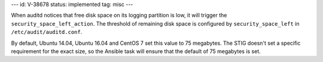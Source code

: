 ---
id: V-38678
status: implemented
tag: misc
---

When auditd notices that free disk space on its logging partition is low, it
will trigger the ``security_space_left_action``. The threshold of remaining
disk space is configured by ``security_space_left`` in
``/etc/audit/auditd.conf``.

By default, Ubuntu 14.04, Ubuntu 16.04 and CentOS 7 set this value to 75
megabytes. The STIG doesn't set a specific requirement for the exact size, so
the Ansible task will ensure that the default of 75 megabytes is set.
